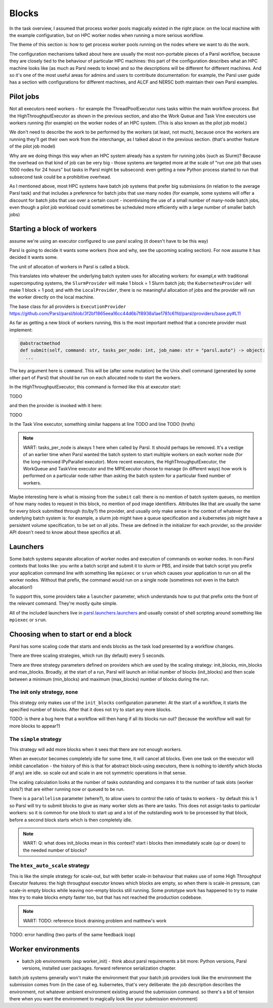 .. index:: blocks, batch jobs

Blocks
######

In the task overview, I assumed that process worker pools magically existed in the right place: on the local machine with the example configuration, but on HPC worker nodes when running a more serious workflow.

The theme of this section is: how to get process worker pools running on the nodes where we want to do the work.

The configuration mechanisms talked about here are usually the most non-portable pieces of a Parsl workflow, because they are closely tied to the behaviour of particular HPC machines: this part of the configuration describes what an HPC machine looks like (as much as Parsl needs to know) and so the descriptions will be different for different machines. And so it's one of the most useful areas for admins and users to contribute documentation: for example, the Parsl user guide has a section with configurations for different machines, and ALCF and NERSC both maintain their own Parsl examples.

.. index:: pilot jobs

Pilot jobs
==========

Not all executors need workers - for example the ThreadPoolExecutor runs tasks within the main workflow process. But the HighThroughputExecutor as shown in the previous section, and also the Work Queue and Task Vine executors use workers running (for example) on the worker nodes of an HPC system. (This is also known as the pilot job model.)

We don't need to describe the work to be performed by the workers (at least, not much), because once the workers are running they'll get their own work from the interchange, as I talked about in the previous section. (that's another feature of the pilot job model)

Why are we doing things this way when an HPC system already has a system for running jobs (such as Slurm)? Because the overhead on that kind of job can be very big - those systems are targeted more at the scale of "run one job that uses 1000 nodes for 24 hours" but tasks in Parsl might be subsecond: even getting a new Python process started to run that subsecond task could be a prohibitive overhead.

As I mentioned above, most HPC systems have batch job systems that prefer big submissions (in relation to the average Parsl task) and that includes a preference for batch jobs that use many nodes (for example, some systems will offer a discount for batch jobs that use over a certain count - incentivising the use of a small number of many-node batch jobs, even though a pilot job workload could sometimes be scheduled more efficiently with a large number of smaller batch jobs)

.. index:: providers

Starting a block of workers
===========================

assume we're using an executor configured to use parsl scaling (it doesn't have to be this way)

Parsl is going to decide it wants some workers (how and why, see the upcoming scaling section). For now assume it has decided it wants some.

.. index:: blocks

The unit of allocation of workers in Parsl is called a block.

This translates into whatever the underlying batch system uses for allocating workers: for exampl,e with traditional supercomputing systems, the ``SlurmProvider`` will make 1 block = 1 Slurm batch job; the ``KubernetesProvider`` will make 1 block = 1 pod; and with the ``LocalProvider``, there is no meaningful allocation of jobs and the provider will run the worker directly on the local machine.

The base class for all providers is ``ExecutionProvider`` https://github.com/Parsl/parsl/blob/3f2bf1865eea16cc44d6b7f8938a1ae1781c61fd/parsl/providers/base.py#L11

As far as getting a new block of workers running, this is the most important method that a concrete provider must implement:

.. code-block:: python

     @abstractmethod
     def submit(self, command: str, tasks_per_node: int, job_name: str = "parsl.auto") -> object:
       ...

The key argument here is ``command``. This will be (after some mutation) be the Unix shell command (generated by some other part of Parsl) that should be run on each allocated node to start the workers.

In the HighThroughputExecutor, this command is formed like this at executor start:

TODO

and then the provider is invoked with it here:

TODO

In the Task Vine executor, something similar happens at line TODO and line TODO (hrefs)


.. note::
     WART: tasks_per_node is always 1 here when called by Parsl. It should perhaps be removed. It's a vestige of an earlier time when Parsl wanted the batch system to start multiple workers on each worker node (for the long-removed IPyParallel executor). More recent executors, the HighThroughputExecutor, the WorkQueue and TaskVine executor and the MPIExecutor choose to manage (in different ways) how work is performed on a particular node rather than asking the batch system for a particular fixed number of workers.

Maybe interesting here is what is missing from the ``submit`` call: there is no mention of batch system queues, no mention of how many nodes to request in this block, no mention of pod image identifiers. Attributes like that are usually the same for every block submitted through (to/by?) the provider, and usually only make sense in the context of whatever the underlying batch system is: for example, a slurm job might have a queue specification and a kubernetes job might have a persistent volume specification, to be set on all jobs. These are defined in the initializer for each provider, so the provider API doesn't need to know about these specifics at all.


.. index: launchers

Launchers
=========

Some batch systems separate allocation of worker nodes and execution of commands on worker nodes. In non-Parsl contexts that looks like: you write a batch script and submit it to slurm or PBS, and inside that batch script you prefix your application command line with something like ``mpiexec`` or ``srun`` which causes your application to run on all the worker nodes. Without that prefix, the command would run on a single node (sometimes not even in the batch allocation!)

To support this, some providers take a ``launcher`` parameter, which understands how to put that prefix onto the front of the relevant command. They're mostly quite simple.

All of the included launchers live in `parsl.launchers.launchers <https://github.com/Parsl/parsl/blob/3f2bf1865eea16cc44d6b7f8938a1ae1781c61fd/parsl/launchers/launchers.py>`_ and usually consist of shell scripting around something like ``mpiexec`` or ``srun``.

.. index:: scaling

Choosing when to start or end a block
=====================================

Parsl has some scaling code that starts and ends blocks as the task load presented by a workflow changes.

There are three scaling strategies, which run (by default) every 5 seconds.

There are three strategy parameters defined on providers which are used by the scaling strategy: init_blocks, min_blocks and max_blocks. Broadly, at the start of a run, Parsl will launch an initial number of blocks (init_blocks) and then scale between a minimum (min_blocks) and maximum (max_blocks) number of blocks during the run.

The init only strategy, ``none``
--------------------------------

This strategy only makes use of the ``init_blocks`` configuration parameter. At the start of a workflow, it starts the specified number of blocks. After that it does not try to start any more blocks.

TODO: is there a bug here that a workflow will then hang if all its blocks run out? (because the workflow will wait for more blocks to appear?)

The ``simple`` strategy
-----------------------

This strategy will add more blocks when it sees that there are not enough workers.

When an executor becomes completely idle for some time, it will cancel all blocks. Even one task on the executor will inhibit cancellation - the history of this is that for abstract block-using executors, there is nothing to identify which blocks (if any) are idle. so scale out and scale in are not symmetric operations in that sense.

The scaling calculation looks at the number of tasks outstanding and compares it to the number of task slots (worker slots?) that are either running now or queued to be run.

There is a ``parallelism`` parameter (where?), to allow users to control the ratio of tasks to workers - by default this is 1 so Parsl will try to submit blocks to give as many worker slots as there are tasks. This does not assign tasks to particular workers: so it is common for one block to start up and a lot of the outstanding work to be processed by that block, before a second block starts which is then completely idle.

.. note::

   WART: Q: what does init_blocks mean in this context? start i blocks then immediately scale (up or down) to the needed number of blocks?

.. index:: htex_auto_scale

The ``htex_auto_scale`` strategy
--------------------------------


This is like the simple strategy for scale-out, but with better scale-in behaviour that makes use of some High Throughput Executor features: the high throughput executor knows which blocks are empty, so when there is scale-in pressure, can scale-in empty blocks while leaving non-empty blocks still running. Some prototype work has happened to try to make htex try to make blocks empty faster too, but that has not reached the production codebase.

.. note::

  WART: TODO: reference block draining problem and matthew's work

TODO: error handling (two parts of the same feedback loop)

Worker environments
===================

* batch job environments (esp worker_init) - think about parsl requirements a bit more: Python versions, Parsl versions, installed user packages. forward reference serialization chapter.

batch job systems generally won't make the environment that your batch job providers look like the environment the submission comes from (in the case of eg. kubernetes, that's very deliberate: the job description describes the environment, not whatever ambient environment existing around the submission command. so there's a bit of tension there when you want the environment to magically look like your submission environment)

